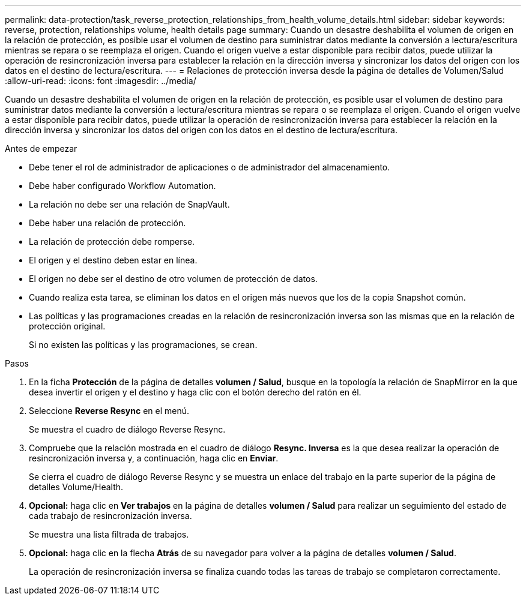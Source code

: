 ---
permalink: data-protection/task_reverse_protection_relationships_from_health_volume_details.html 
sidebar: sidebar 
keywords: reverse, protection, relationships volume, health details page 
summary: Cuando un desastre deshabilita el volumen de origen en la relación de protección, es posible usar el volumen de destino para suministrar datos mediante la conversión a lectura/escritura mientras se repara o se reemplaza el origen. Cuando el origen vuelve a estar disponible para recibir datos, puede utilizar la operación de resincronización inversa para establecer la relación en la dirección inversa y sincronizar los datos del origen con los datos en el destino de lectura/escritura. 
---
= Relaciones de protección inversa desde la página de detalles de Volumen/Salud
:allow-uri-read: 
:icons: font
:imagesdir: ../media/


[role="lead"]
Cuando un desastre deshabilita el volumen de origen en la relación de protección, es posible usar el volumen de destino para suministrar datos mediante la conversión a lectura/escritura mientras se repara o se reemplaza el origen. Cuando el origen vuelve a estar disponible para recibir datos, puede utilizar la operación de resincronización inversa para establecer la relación en la dirección inversa y sincronizar los datos del origen con los datos en el destino de lectura/escritura.

.Antes de empezar
* Debe tener el rol de administrador de aplicaciones o de administrador del almacenamiento.
* Debe haber configurado Workflow Automation.
* La relación no debe ser una relación de SnapVault.
* Debe haber una relación de protección.
* La relación de protección debe romperse.
* El origen y el destino deben estar en línea.
* El origen no debe ser el destino de otro volumen de protección de datos.
* Cuando realiza esta tarea, se eliminan los datos en el origen más nuevos que los de la copia Snapshot común.
* Las políticas y las programaciones creadas en la relación de resincronización inversa son las mismas que en la relación de protección original.
+
Si no existen las políticas y las programaciones, se crean.



.Pasos
. En la ficha *Protección* de la página de detalles *volumen / Salud*, busque en la topología la relación de SnapMirror en la que desea invertir el origen y el destino y haga clic con el botón derecho del ratón en él.
. Seleccione *Reverse Resync* en el menú.
+
Se muestra el cuadro de diálogo Reverse Resync.

. Compruebe que la relación mostrada en el cuadro de diálogo *Resync. Inversa* es la que desea realizar la operación de resincronización inversa y, a continuación, haga clic en *Enviar*.
+
Se cierra el cuadro de diálogo Reverse Resync y se muestra un enlace del trabajo en la parte superior de la página de detalles Volume/Health.

. *Opcional:* haga clic en *Ver trabajos* en la página de detalles *volumen / Salud* para realizar un seguimiento del estado de cada trabajo de resincronización inversa.
+
Se muestra una lista filtrada de trabajos.

. *Opcional:* haga clic en la flecha *Atrás* de su navegador para volver a la página de detalles *volumen / Salud*.
+
La operación de resincronización inversa se finaliza cuando todas las tareas de trabajo se completaron correctamente.


